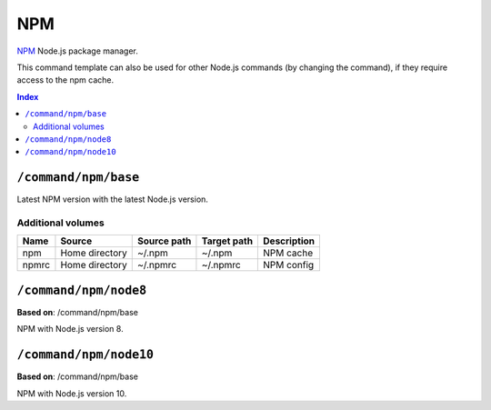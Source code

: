 NPM
===

NPM_ Node.js package manager.

This command template can also be used for other Node.js commands (by changing the command), if they
require access to the npm cache.

.. _npm: https://www.npmjs.com/

..  contents:: Index
    :depth: 2

``/command/npm/base``
----------------------

Latest NPM version with the latest Node.js version.

Additional volumes
~~~~~~~~~~~~~~~~~~

+-----------------------+-----------------------------+---------------------------------------------+-------------+-------------+
| Name                  | Source                      | Source path                                 | Target path | Description |
+=======================+=============================+=============================================+=============+=============+
| npm                   | Home directory              | ~/.npm                                      | ~/.npm      | NPM cache   |
+-----------------------+-----------------------------+---------------------------------------------+-------------+-------------+
| npmrc                 | Home directory              | ~/.npmrc                                    | ~/.npmrc    | NPM config  |
+-----------------------+-----------------------------+---------------------------------------------+-------------+-------------+

``/command/npm/node8``
----------------------

**Based on**: /command/npm/base

NPM with Node.js version 8.

``/command/npm/node10``
-----------------------

**Based on**: /command/npm/base

NPM with Node.js version 10.
